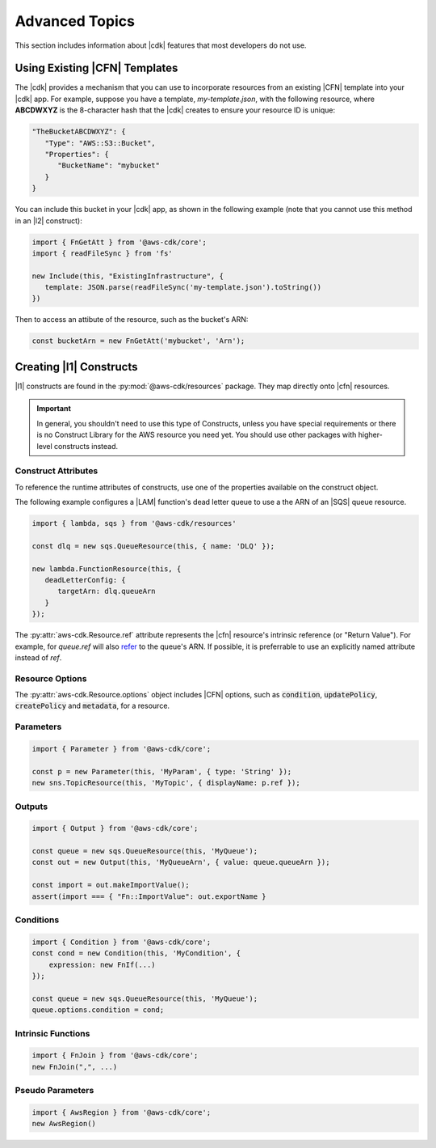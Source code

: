.. Copyright 2010-2018 Amazon.com, Inc. or its affiliates. All Rights Reserved.

   This work is licensed under a Creative Commons Attribution-NonCommercial-ShareAlike 4.0
   International License (the "License"). You may not use this file except in compliance with the
   License. A copy of the License is located at http://creativecommons.org/licenses/by-nc-sa/4.0/.

   This file is distributed on an "AS IS" BASIS, WITHOUT WARRANTIES OR CONDITIONS OF ANY KIND,
   either express or implied. See the License for the specific language governing permissions and
   limitations under the License.

.. _advanced_topics:

###############
Advanced Topics
###############

This section includes information about |cdk| features that most developers do not use.

.. _using_cfn_templates:

Using Existing |CFN| Templates
==============================

The |cdk| provides a mechanism that you can use to
incorporate resources from an existing |CFN| template
into your |cdk| app.
For example, suppose you have a template,
*my-template.json*,
with the following resource,
where **ABCDWXYZ** is the 8-character hash that the |cdk| creates to ensure
your resource ID is unique:

.. code-block:: json

   "TheBucketABCDWXYZ": {
      "Type": "AWS::S3::Bucket",
      "Properties": {
         "BucketName": "mybucket"
      }
   }
   
You can include this bucket in your |cdk| app,
as shown in the following example
(note that you cannot use this method in an |l2| construct):

.. code-block:: js

   import { FnGetAtt } from '@aws-cdk/core';
   import { readFileSync } from 'fs'
   
   new Include(this, "ExistingInfrastructure", {
      template: JSON.parse(readFileSync('my-template.json').toString())
   })

Then to access an attibute of the resource, such as the bucket's ARN:

.. code-block:: js

   const bucketArn = new FnGetAtt('mybucket', 'Arn');

.. _creating_l1_constructs:

Creating |l1| Constructs
========================

|l1| constructs are found in the :py:mod:`@aws-cdk/resources` package. They map directly onto |cfn|
resources.

.. important::

  In general, you shouldn't need to use this type of Constructs, unless you have
  special requirements or there is no Construct Library for the AWS resource you
  need yet. You should use other packages with higher-level constructs instead.

.. _construct_attributes:

Construct Attributes
--------------------

To reference the runtime attributes of constructs,
use one of the properties available on the construct object.

The following example configures a |LAM| function's dead letter queue to use a
the ARN of an |SQS| queue resource.

.. code-block:: js

   import { lambda, sqs } from '@aws-cdk/resources'

   const dlq = new sqs.QueueResource(this, { name: 'DLQ' });

   new lambda.FunctionResource(this, {
      deadLetterConfig: {
         targetArn: dlq.queueArn
      }
   });

The :py:attr:`aws-cdk.Resource.ref` attribute represents the |cfn|
resource's intrinsic reference (or "Return Value"). For example, for `queue.ref`
will also `refer <http://docs.aws.amazon.com/AWSCloudFormation/latest/UserGuide/aws-properties-sqs-queues.html#aws-properties-sqs-queues-ref>`_
to the queue's ARN. If possible, it is preferrable to use an explicitly
named attribute instead of *ref*.

.. _resource_options:

Resource Options
----------------

The :py:attr:`aws-cdk.Resource.options` object includes |CFN| options, such as
:code:`condition`, :code:`updatePolicy`, :code:`createPolicy` and
:code:`metadata`, for a resource.

.. _parameters:

Parameters
----------

.. NEEDS SOME INTRO TEXT

.. code-block:: js

    import { Parameter } from '@aws-cdk/core';

    const p = new Parameter(this, 'MyParam', { type: 'String' });
    new sns.TopicResource(this, 'MyTopic', { displayName: p.ref });

.. _outputs:

Outputs
-------

.. NEEDS SOME INTRO TEXT

.. code-block:: js

    import { Output } from '@aws-cdk/core';

    const queue = new sqs.QueueResource(this, 'MyQueue');
    const out = new Output(this, 'MyQueueArn', { value: queue.queueArn });

    const import = out.makeImportValue();
    assert(import === { "Fn::ImportValue": out.exportName }

.. _conditions:

Conditions
----------

.. NEEDS SOME INTRO TEXT

.. code-block:: js

    import { Condition } from '@aws-cdk/core';
    const cond = new Condition(this, 'MyCondition', {
        expression: new FnIf(...)
    });

    const queue = new sqs.QueueResource(this, 'MyQueue');
    queue.options.condition = cond;

.. _intrinsic_functions:

Intrinsic Functions
-------------------

.. NEEDS SOME INTRO TEXT

.. code-block:: js

    import { FnJoin } from '@aws-cdk/core';
    new FnJoin(",", ...)

.. _pseudo_parameters:

Pseudo Parameters
-----------------

.. NEEDS SOME INTRO TEXT

.. code-block:: js

    import { AwsRegion } from '@aws-cdk/core';
    new AwsRegion()

.. Add a new topic in "Advanced Topics" about integrating
   cdk synch > mytemplate
   into a CI/CD pipeline
